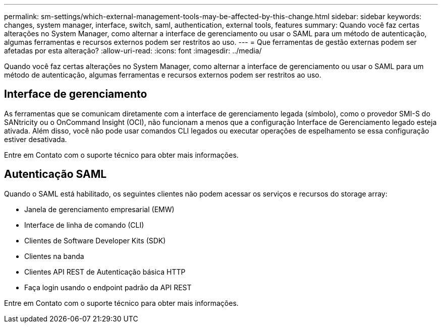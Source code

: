 ---
permalink: sm-settings/which-external-management-tools-may-be-affected-by-this-change.html 
sidebar: sidebar 
keywords: changes, system manager, interface, switch, saml, authentication, external tools, features 
summary: Quando você faz certas alterações no System Manager, como alternar a interface de gerenciamento ou usar o SAML para um método de autenticação, algumas ferramentas e recursos externos podem ser restritos ao uso. 
---
= Que ferramentas de gestão externas podem ser afetadas por esta alteração?
:allow-uri-read: 
:icons: font
:imagesdir: ../media/


[role="lead"]
Quando você faz certas alterações no System Manager, como alternar a interface de gerenciamento ou usar o SAML para um método de autenticação, algumas ferramentas e recursos externos podem ser restritos ao uso.



== Interface de gerenciamento

As ferramentas que se comunicam diretamente com a interface de gerenciamento legada (símbolo), como o provedor SMI-S do SANtricity ou o OnCommand Insight (OCI), não funcionam a menos que a configuração Interface de Gerenciamento legado esteja ativada. Além disso, você não pode usar comandos CLI legados ou executar operações de espelhamento se essa configuração estiver desativada.

Entre em Contato com o suporte técnico para obter mais informações.



== Autenticação SAML

Quando o SAML está habilitado, os seguintes clientes não podem acessar os serviços e recursos do storage array:

* Janela de gerenciamento empresarial (EMW)
* Interface de linha de comando (CLI)
* Clientes de Software Developer Kits (SDK)
* Clientes na banda
* Clientes API REST de Autenticação básica HTTP
* Faça login usando o endpoint padrão da API REST


Entre em Contato com o suporte técnico para obter mais informações.
